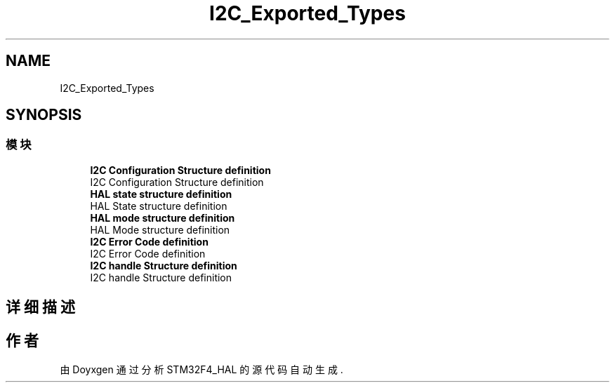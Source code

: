 .TH "I2C_Exported_Types" 3 "2020年 八月 7日 星期五" "Version 1.24.0" "STM32F4_HAL" \" -*- nroff -*-
.ad l
.nh
.SH NAME
I2C_Exported_Types
.SH SYNOPSIS
.br
.PP
.SS "模块"

.in +1c
.ti -1c
.RI "\fBI2C Configuration Structure definition\fP"
.br
.RI "I2C Configuration Structure definition "
.ti -1c
.RI "\fBHAL state structure definition\fP"
.br
.RI "HAL State structure definition "
.ti -1c
.RI "\fBHAL mode structure definition\fP"
.br
.RI "HAL Mode structure definition "
.ti -1c
.RI "\fBI2C Error Code definition\fP"
.br
.RI "I2C Error Code definition "
.ti -1c
.RI "\fBI2C handle Structure definition\fP"
.br
.RI "I2C handle Structure definition "
.in -1c
.SH "详细描述"
.PP 

.SH "作者"
.PP 
由 Doyxgen 通过分析 STM32F4_HAL 的 源代码自动生成\&.
